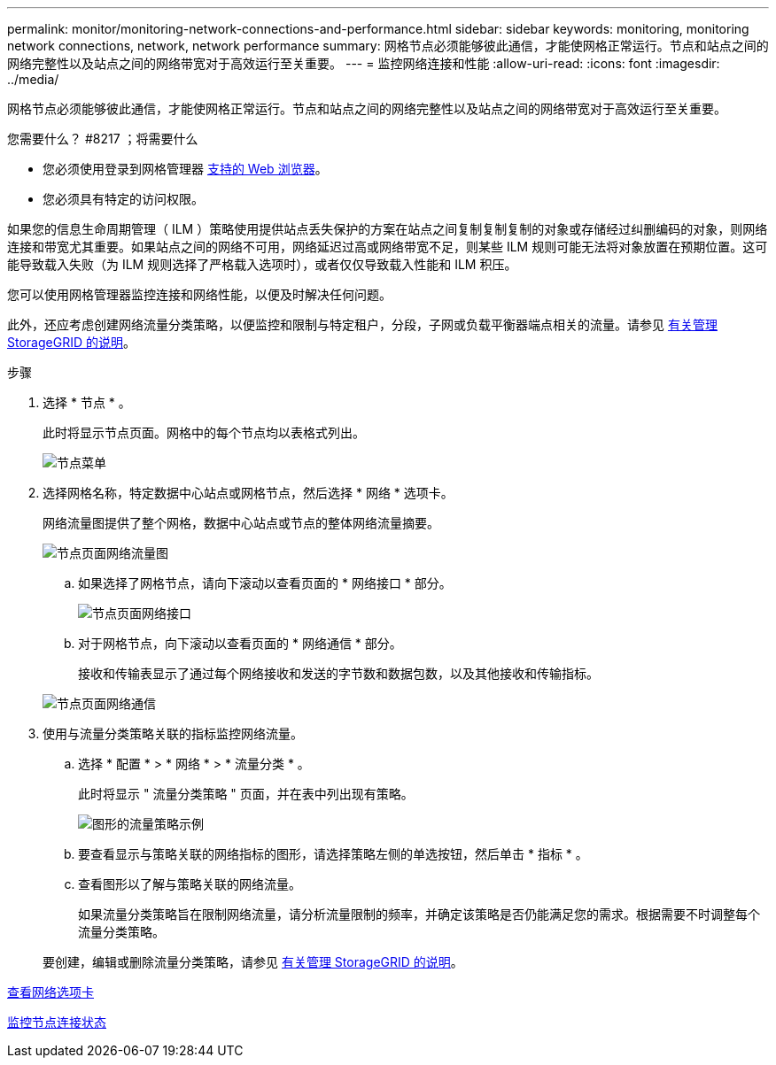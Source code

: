 ---
permalink: monitor/monitoring-network-connections-and-performance.html 
sidebar: sidebar 
keywords: monitoring, monitoring network connections, network, network performance 
summary: 网格节点必须能够彼此通信，才能使网格正常运行。节点和站点之间的网络完整性以及站点之间的网络带宽对于高效运行至关重要。 
---
= 监控网络连接和性能
:allow-uri-read: 
:icons: font
:imagesdir: ../media/


[role="lead"]
网格节点必须能够彼此通信，才能使网格正常运行。节点和站点之间的网络完整性以及站点之间的网络带宽对于高效运行至关重要。

.您需要什么？ #8217 ；将需要什么
* 您必须使用登录到网格管理器 xref:../admin/web-browser-requirements.adoc[支持的 Web 浏览器]。
* 您必须具有特定的访问权限。


如果您的信息生命周期管理（ ILM ）策略使用提供站点丢失保护的方案在站点之间复制复制复制的对象或存储经过纠删编码的对象，则网络连接和带宽尤其重要。如果站点之间的网络不可用，网络延迟过高或网络带宽不足，则某些 ILM 规则可能无法将对象放置在预期位置。这可能导致载入失败（为 ILM 规则选择了严格载入选项时），或者仅仅导致载入性能和 ILM 积压。

您可以使用网格管理器监控连接和网络性能，以便及时解决任何问题。

此外，还应考虑创建网络流量分类策略，以便监控和限制与特定租户，分段，子网或负载平衡器端点相关的流量。请参见 xref:../admin/index.adoc[有关管理 StorageGRID 的说明]。

.步骤
. 选择 * 节点 * 。
+
此时将显示节点页面。网格中的每个节点均以表格式列出。

+
image::../media/nodes_menu.png[节点菜单]

. 选择网格名称，特定数据中心站点或网格节点，然后选择 * 网络 * 选项卡。
+
网络流量图提供了整个网格，数据中心站点或节点的整体网络流量摘要。

+
image::../media/nodes_page_network_traffic_graph.png[节点页面网络流量图]

+
.. 如果选择了网格节点，请向下滚动以查看页面的 * 网络接口 * 部分。
+
image::../media/nodes_page_network_interfaces.png[节点页面网络接口]

.. 对于网格节点，向下滚动以查看页面的 * 网络通信 * 部分。
+
接收和传输表显示了通过每个网络接收和发送的字节数和数据包数，以及其他接收和传输指标。

+
image::../media/nodes_page_network_communication.png[节点页面网络通信]



. 使用与流量分类策略关联的指标监控网络流量。
+
.. 选择 * 配置 * > * 网络 * > * 流量分类 * 。
+
此时将显示 " 流量分类策略 " 页面，并在表中列出现有策略。

+
image::../media/traffic_classification_policies_main_screen_w_examples.png[图形的流量策略示例]

.. 要查看显示与策略关联的网络指标的图形，请选择策略左侧的单选按钮，然后单击 * 指标 * 。
.. 查看图形以了解与策略关联的网络流量。
+
如果流量分类策略旨在限制网络流量，请分析流量限制的频率，并确定该策略是否仍能满足您的需求。根据需要不时调整每个流量分类策略。

+
要创建，编辑或删除流量分类策略，请参见 xref:../admin/index.adoc[有关管理 StorageGRID 的说明]。





xref:viewing-network-tab.adoc[查看网络选项卡]

xref:monitoring-node-connection-states.adoc[监控节点连接状态]
